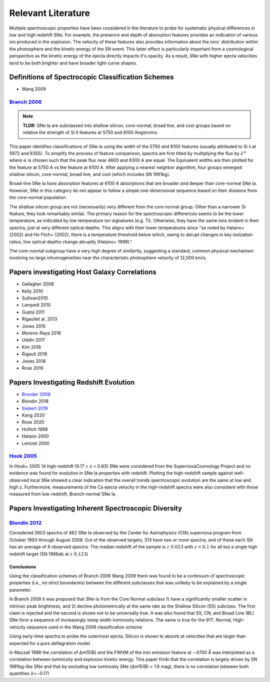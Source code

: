 ===================
Relevant Literature
===================

Multiple spectroscopic properties have been considered in the literature
to probe for systematic physical differences in low and high redshift SNe.
For example, the presence and depth of absorption features provides
an indication of various ion produced in the explosion.
The velocity of these features also provides information about the ions'
distribution within the photosphere and the kinetic energy of the SN event.
This latter effect is particularly important from a cosmological perspective
as the kinetic energy of the ejecta directly impacts it's opacity. As a result,
SNe with higher ejecta velocities tend to be both brighter and have broader
light-curve shapes.


Definitions of Spectrocopic Classification Schemes
==================================================

- Wang 2009

`Branch 2006`_
--------------

.. note:: **TLDR:** SNe Ia are subclassed into shallow silicon, core-normal,
   broad line, and cool groups based on relative the strength of Si II
   features at 5750 and 6100 Angstroms.

This paper identifies classifications of SNe Ia using the width of the 5750
and 6100 features (usually attributed to Si ii at 5972 and 6355). To simplify
the process of feature comparison, spectra are first tilted by multiplying
the flux by :math:`\lambda^\alpha` where :math:`\alpha` is chosen such that
the peak flux near 4600 and 6300 A are equal. The Equivalent widths are then
plotted for the feature at 5750 A vs the feature at 6100 A. After applying a
nearest neighbor algorithm, four groups emerged: shallow silicon, core-normal,
broad line, and cool (which includes SN 1991bg).

Broad-line SNe Ia have absorption features at 6100 A absorptions that are
broader and deeper than core-normal SNe Ia. However, SNe in this category do
not appear to follow a simple one-dimensional sequence based on their distance
from the core-normal population.

The shallow silicon group are not (necessarily) very different from the core
normal group. Other than a narrower Si feature, they look remarkably similar.
The primary reason for the spectroscopic differences seems to be the lower
temperature, as indicated by low temperature ion signatures (e.g. Ti).
Otherwise, they have the same ions evident in their spectra, just at very
different optical depths. This aligns with their lower temperatures since "as
noted by Hatano+ (2002) and Ho Flich+ (2002), there is a
temperature threshold below which, owing to abrupt changes in key ionization
ratios, line optical depths change abruptly (Hatano+ 1999)."

The core-normal subgroup have a very high degree of similarity, suggesting
a standard, common physical mechanism involving no large inhomogeneities near
the characteristic photosphere velocity of 12,000 km/s.

Papers investigating Host Galaxy Correlations
=============================================

- Gallagher 2008
- Kelly 2010
- Sullivan2010
- Lampeitl 2010
- Gupta 2011
- Rigaultet al. 2013
- Jones 2015
- Moreno-Raya 2016
- Uddin 2017
- Kim 2018
- Rigault 2018
- Jones 2018
- Rose 2019


Papers Investigating Redshift Evolution
=======================================

- `Bronder 2008`_
- Blondin 2018
- `Siebert 2019`_
- Kang 2020
- Rose 2020
- Hoflich 1998
- Hatano  2000
- Lentzet 2000

`Hook 2005`_
------------

In Hook+ 2005 14 high-redshift (0.17 < z < 0.83) SNe were considered from
the SupernovaCosmology Project and no evidence was found for evolution in
SNe Ia properties with redshift. Plotting the high-redshift sample against
well-observed local SNe showed a clear indication that the overall trends
spectroscopic evolution are the same at low and high z. Furthermore,
measurements of the Ca ejecta velocity in the high-redshift spectra were
also consistent with those measured from low-redshift, Branch-normal SNe Ia.


Papers Investigating Inherent Spectroscopic Diversity
=====================================================

`Blondin 2012`_
---------------

Considered 2603 spectra of 462 SNe Ia observed by the Center for Astrophysics
(CfA) supernova program from October 1993 through August 2008. Out of the
observed targets, 313 have two or more spectra, and of these each SN has an
average of 8 observed spectra.
The median redshift of the sample is :math:`z ~ 0.023` with :math:`z < 0.1`
for all but a single high redshift target (SN 1996ab at :math:`z ~ 0.123`)

Conclusions
^^^^^^^^^^^

Using the classification schemes of Branch 2006 Wang 2009 there was found to
be a continuum of spectroscopic properties (i.e., no strict boundaries)
between the different subclasses that was unlikely to be explained by a single
parameter.

In Branch 2009 it was proposed that SNe Ia from the Core Normal subclass
1) have a significantly smaller scatter in intrinsic peak brightness, and 2)
decline photometrically at the same rate as the Shallow Silicon (SS) subclass.
The first claim is rejected and the second is shown not to be universally true.
It was also found that SS, CN, and Broad Line (BL) SNe form a sequence of
increasingly steep width-luminosity relations. The same is true for the
91T, Normal, High-velocity sequence used in the Wang 2009 classification
scheme

Using early-time spectra to probe the outermost ejecta, Silicon is shown to
absorb at velocities that are larger than expected for a pure deflagration
model.

In Mazzali 1998 the correlation of Δm15(B) and the FWHM of the iron emission
feature at ∼4700 Å was interpreted as a correlation between luminosity and
explosion kinetic energy. This paper finds that the correlation is largely
driven by SN 1991bg-like SNe and that by excluding low luminosity SNe
(Δm15(B) < 1.6 mag), there is no correlation between both quantities (r=−0.17)

.. _Branch 2006: https://ui.adsabs.harvard.edu/abs/2006PASP..118..560B/abstract
.. _Blondin 2012: https://ui.adsabs.harvard.edu/abs/2012AJ....143..126B/abstract
.. _Siebert 2019: https://ui.adsabs.harvard.edu/abs/2019MNRAS.486.5785S/abstract
.. _Hook 2005: https://ui.adsabs.harvard.edu/abs/2005AJ....130.2788H/abstract
.. _Bronder 2008: https://www.aanda.org/articles/aa/pdf/2008/03/aa7655-07.pdf
